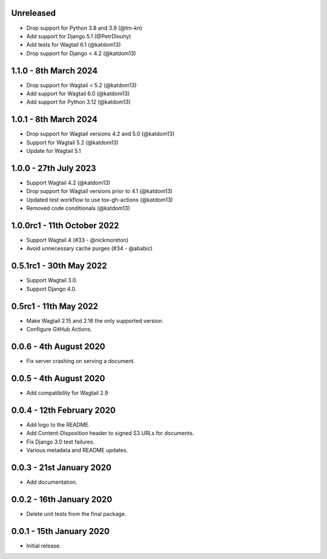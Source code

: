 Unreleased
----------

* Drop support for Python 3.8 and 3.9 (@tm-kn)
* Add support for Django 5.1 (@PetrDlouhy)
* Add tests for Wagtail 6.1 (@katdom13)
* Drop support for Django < 4.2 (@katdom13)

1.1.0 - 8th March 2024
----------------------
* Drop support for Wagtail < 5.2 (@katdom13)
* Add support for Wagtail 6.0 (@katdom13)
* Add support for Python 3.12 (@katdom13)

1.0.1 - 8th March 2024
----------------------
* Drop support for Wagtail versions 4.2 and 5.0 (@katdom13)
* Support for Wagtail 5.2 (@katdom13)
* Update for Wagtail 5.1

1.0.0 - 27th July 2023
----------------------
* Support Wagtail 4.2 (@katdom13)
* Drop support for Wagtail versions prior to 4.1 (@katdom13)
* Updated test workflow to use tox-gh-actions (@katdom13)
* Removed code conditionals (@katdom13)

1.0.0rc1 - 11th October 2022
----------------------------
* Support Wagtail 4 (#33 - @nickmoreton)
* Avoid unnecessary cache purges (#34 - @ababic)

0.5.1rc1 - 30th May 2022
------------------------
* Support Wagtail 3.0.
* Support Django 4.0.

0.5rc1 - 11th May 2022
-----------------------

* Make Wagtail 2.15 and 2.16 the only supported version.
* Configure GitHub Actions.

0.0.6 - 4th August 2020
-----------------------
* Fix server crashing on serving a document.

0.0.5 - 4th August 2020
-----------------------
* Add compatibility for Wagtail 2.9

0.0.4 - 12th February 2020
--------------------------
* Add logo to the README.
* Add Content-Disposition header to signed S3 URLs for documents.
* Fix Django 3.0 test failures.
* Various metadata and README updates.

0.0.3 - 21st January 2020
-------------------------

* Add documentation.

0.0.2 - 16th January 2020
-------------------------

* Delete unit tests from the final package.

0.0.1 - 15th January 2020
-------------------------

* Initial release.
